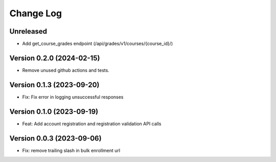 Change Log
##########

Unreleased
**********

* Add get_course_grades endpoint (/api/grades/v1/courses/{course_id}/)

Version 0.2.0 (2024-02-15)
**********

* Remove unused github actions and tests.

Version 0.1.3 (2023-09-20)
**********************************************

* Fix: Fix error in logging unsuccessful responses

Version 0.1.0 (2023-09-19)
**********************************************

* Feat: Add account registration and registration validation API calls

Version 0.0.3 (2023-09-06)
**********************************************

* Fix: remove trailing slash in bulk enrollment url
